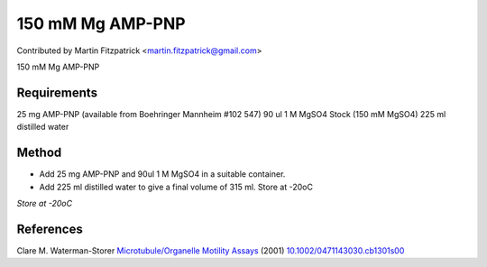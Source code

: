 150 mM Mg AMP-PNP
========================================================================================================

.. sectionauthor:: mfitzp <martin.fitzpatrick@gmail.com>

Contributed by Martin Fitzpatrick <martin.fitzpatrick@gmail.com>

150 mM Mg AMP-PNP






Requirements
------------
25 mg AMP-PNP (available from Boehringer Mannheim #102 547)
90 ul 1 M MgSO4 Stock (150 mM MgSO4)
225 ml distilled water


Method
------

- Add 25 mg AMP-PNP and 90ul 1 M MgSO4 in a suitable container.


- Add 225 ml distilled water to give a final volume of 315 ml. Store at -20oC

*Store at -20oC*






References
----------


Clare M. Waterman-Storer `Microtubule/Organelle Motility Assays <http://dx.doi.org/10.1002/0471143030.cb1301s00>`_  (2001)
`10.1002/0471143030.cb1301s00 <http://dx.doi.org/10.1002/0471143030.cb1301s00>`_







